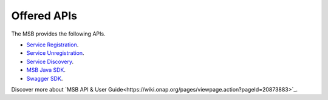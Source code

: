 Offered APIs
------------
.. _offeredapis:

The MSB provides the following APIs.

- `Service Registration <https://wiki.onap.org/display/DW/Microservice+Bus+API+Documentation#MicroserviceBusAPIDocumentation-RegisterservicetotheMicroserviceBus>`_.
- `Service Unregistration <https://wiki.onap.org/display/DW/Microservice+Bus+API+Documentation#MicroserviceBusAPIDocumentation-UnregisterservicefromtheMicroserviceBus>`_.
- `Service Discovery <https://wiki.onap.org/display/DW/Microservice+Bus+API+Documentation#MicroserviceBusAPIDocumentation-QueryservicefromtheMicroserviceBus>`_.
- `MSB Java SDK <https://wiki.onap.org/display/DW/Microservice+Bus+API+Documentation#MicroserviceBusAPIDocumentation-MSBClientSDKs>`_.
- `Swagger SDK <https://wiki.onap.org/display/DW/swagger-sdk>`_.

Discover more about `MSB API & User Guide<https://wiki.onap.org/pages/viewpage.action?pageId=20873883>`_.
